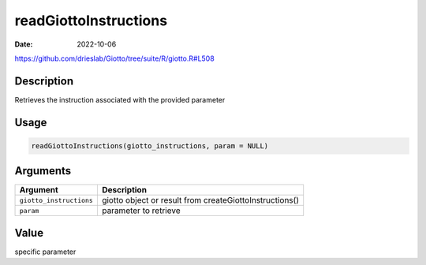 ======================
readGiottoInstructions
======================

:Date: 2022-10-06

https://github.com/drieslab/Giotto/tree/suite/R/giotto.R#L508

Description
===========

Retrieves the instruction associated with the provided parameter

Usage
=====

.. code:: r

   readGiottoInstructions(giotto_instructions, param = NULL)

Arguments
=========

+-------------------------------+--------------------------------------+
| Argument                      | Description                          |
+===============================+======================================+
| ``giotto_instructions``       | giotto object or result from         |
|                               | createGiottoInstructions()           |
+-------------------------------+--------------------------------------+
| ``param``                     | parameter to retrieve                |
+-------------------------------+--------------------------------------+

Value
=====

specific parameter
